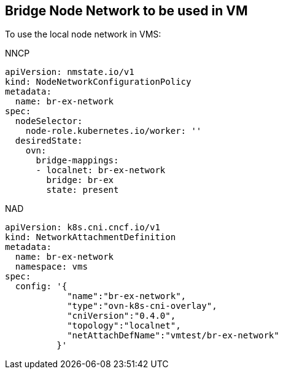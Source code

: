 == Bridge Node Network to be used in VM

To use the local node network in VMS:

.NNCP
----
apiVersion: nmstate.io/v1
kind: NodeNetworkConfigurationPolicy
metadata:
  name: br-ex-network
spec:
  nodeSelector:
    node-role.kubernetes.io/worker: '' 
  desiredState:
    ovn:
      bridge-mappings:
      - localnet: br-ex-network
        bridge: br-ex 
        state: present
----

.NAD
----
apiVersion: k8s.cni.cncf.io/v1
kind: NetworkAttachmentDefinition
metadata:
  name: br-ex-network
  namespace: vms
spec:
  config: '{
            "name":"br-ex-network",
            "type":"ovn-k8s-cni-overlay",
            "cniVersion":"0.4.0",
            "topology":"localnet",
            "netAttachDefName":"vmtest/br-ex-network"
          }'
----
